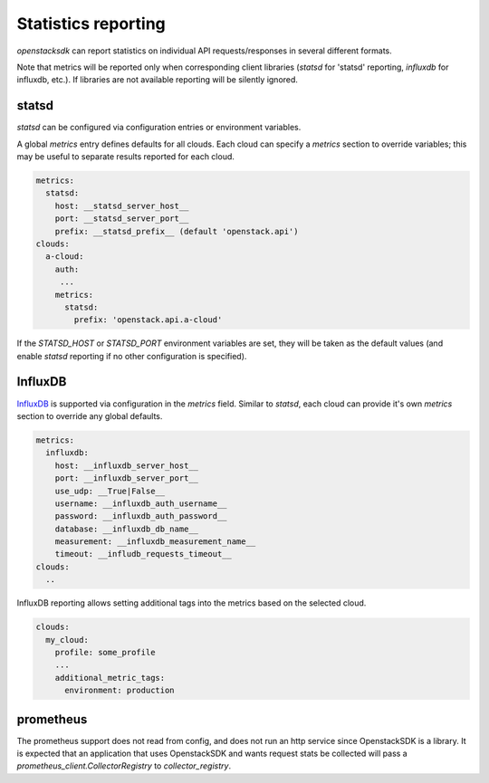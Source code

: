 ====================
Statistics reporting
====================

`openstacksdk` can report statistics on individual API
requests/responses in several different formats.

Note that metrics will be reported only when corresponding client
libraries (`statsd` for 'statsd' reporting, `influxdb` for influxdb,
etc.).  If libraries are not available reporting will be silently
ignored.

statsd
------

`statsd` can be configured via configuration entries or environment
variables.

A global `metrics` entry defines defaults for all clouds.  Each cloud
can specify a `metrics` section to override variables; this may be
useful to separate results reported for each cloud.

.. code-block:: yaml

   metrics:
     statsd:
       host: __statsd_server_host__
       port: __statsd_server_port__
       prefix: __statsd_prefix__ (default 'openstack.api')
   clouds:
     a-cloud:
       auth:
        ...
       metrics:
         statsd:
           prefix: 'openstack.api.a-cloud'

If the `STATSD_HOST` or `STATSD_PORT` environment variables are set,
they will be taken as the default values (and enable `statsd`
reporting if no other configuration is specified).

InfluxDB
--------

`InfluxDB <https://www.influxdata.com/>`__ is supported via
configuration in the `metrics` field.  Similar to `statsd`, each cloud
can provide it's own `metrics` section to override any global
defaults.

.. code-block:: yaml

   metrics:
     influxdb:
       host: __influxdb_server_host__
       port: __influxdb_server_port__
       use_udp: __True|False__
       username: __influxdb_auth_username__
       password: __influxdb_auth_password__
       database: __influxdb_db_name__
       measurement: __influxdb_measurement_name__
       timeout: __infludb_requests_timeout__
   clouds:
     ..

InfluxDB reporting allows setting additional tags into the metrics based on the
selected cloud.

.. code-block:: yaml

  clouds:
    my_cloud:
      profile: some_profile
      ...
      additional_metric_tags:
        environment: production

prometheus
----------
..
   NOTE(ianw) 2021-04-19 : examples here would be great; this is just terse
   description taken from
   https://review.opendev.org/c/openstack/openstacksdk/+/614834

The prometheus support does not read from config, and does not run an
http service since OpenstackSDK is a library. It is expected that an
application that uses OpenstackSDK and wants request stats be
collected will pass a `prometheus_client.CollectorRegistry` to
`collector_registry`.

